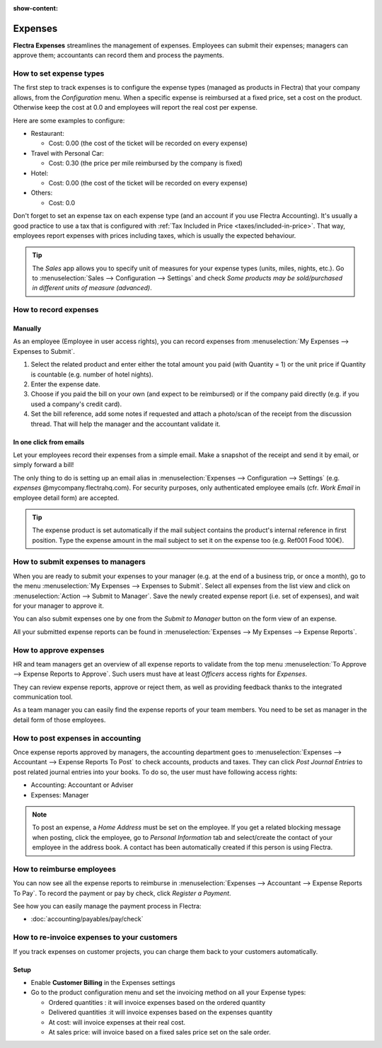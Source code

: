 :show-content:

========
Expenses
========

**Flectra Expenses** streamlines the management of expenses. Employees can submit their expenses;
managers can approve them; accountants can record them and process the payments.


How to set expense types
========================

The first step to track expenses is to configure the expense types (managed as products in Flectra)
that your company allows, from the *Configuration* menu. 
When a specific expense is reimbursed at a fixed price, set a cost on the product.
Otherwise keep the cost at 0.0 and employees will report the real cost per expense.

.. image:: expenses/expense_product.png
   :align: center

Here are some examples to configure:

* Restaurant:

  * Cost: 0.00 (the cost of the ticket will be recorded on every expense)
* Travel with Personal Car:

  * Cost: 0.30 (the price per mile reimbursed by the company is fixed)
* Hotel:

  * Cost: 0.00 (the cost of the ticket will be recorded on every expense)

* Others:

  * Cost: 0.0

Don't forget to set an expense tax on each expense type 
(and an account if you use Flectra Accounting). 
It's usually a good practice to use a tax that is configured 
with :ref:`Tax Included in Price <taxes/included-in-price>`.
That way, employees report expenses with 
prices including taxes, which is usually the expected behaviour.

.. tip:: 
    The *Sales* app allows you to specify unit of measures for your 
    expense types (units, miles, nights, etc.). 
    Go to :menuselection:`Sales --> Configuration --> Settings` and check
    *Some products may be sold/purchased in different units of measure (advanced)*.


How to record expenses
======================

Manually
--------

As an employee (Employee in user access rights), you can record 
expenses from :menuselection:`My Expenses --> Expenses to Submit`.

.. image:: expenses/expense_submit_01.png
   :align: center

1. Select the related product and enter either the total amount 
   you paid (with Quantity = 1) or the unit price if Quantity is 
   countable (e.g. number of hotel nights).
2. Enter the expense date.
3. Choose if you paid the bill on your own (and expect to be reimbursed) 
   or if the company paid directly (e.g. if you used a company's credit card).
4. Set the bill reference, add some notes if requested and attach a 
   photo/scan of the receipt from the discussion thread. 
   That will help the manager and the accountant validate it.

.. image:: expenses/expense_submit_02.png
   :align: center

In one click from emails
------------------------

Let your employees record their expenses from a simple email. 
Make a snapshot of the receipt and send it by email, or simply forward a bill!

The only thing to do is setting up an email alias in 
:menuselection:`Expenses --> Configuration --> Settings` (e.g. *expenses* @mycompany.flectrahq.com). 
For security purposes, only authenticated employee emails 
(cfr. *Work Email* in employee detail form) are accepted.

.. tip::
    The expense product is set automatically if the mail subject contains 
    the product's internal reference in first position.
    Type the expense amount in the mail subject to set it on the expense too (e.g. Ref001 Food 100€).

How to submit expenses to managers
==================================

When you are ready to submit your expenses to your manager 
(e.g. at the end of a business trip, or once a month), 
go to the menu :menuselection:`My Expenses --> Expenses to Submit`. Select all expenses 
from the list view and click on :menuselection:`Action --> Submit to Manager`.
Save the newly created expense report (i.e. set of expenses), 
and wait for your manager to approve it.

.. image:: expenses/expense_submit_03.png
   :align: center

You can also submit expenses one by one from the *Submit to Manager* 
button on the form view of an expense.

All your submitted expense reports can be found in 
:menuselection:`Expenses --> My Expenses --> Expense Reports`.


How to approve expenses
=======================

HR and team managers get an overview of all expense reports to 
validate from the top menu :menuselection:`To Approve --> Expense Reports to Approve`. 
Such users must have at least *Officers* access rights for *Expenses*.

.. image:: expenses/expense_approval_01.png
   :align: center

They can review expense reports, approve or reject them, as well as providing 
feedback thanks to the integrated communication tool.

.. image:: expenses/expense_approval_02.png
   :align: center

As a team manager you can easily find the expense reports of your team members. 
You need to be set as manager in the detail form of those employees.

.. image:: expenses/expense_approval_03.png
   :align: center


How to post expenses in accounting
==================================

Once expense reports approved by managers, the accounting department 
goes to :menuselection:`Expenses --> Accountant --> Expense Reports To Post` to check 
accounts, products and taxes. They can click *Post Journal Entries* 
to post related journal entries into your books. 
To do so, the user must have following access rights:

* Accounting: Accountant or Adviser
* Expenses: Manager

.. note::
    To post an expense, a *Home Address* must be set on the employee. 
    If you get a related blocking message when posting, click the employee, 
    go to *Personal Information* tab and select/create the contact of your employee 
    in the address book. 
    A contact has been automatically created if this person is using Flectra.

How to reimburse employees
==========================

You can now see all the expense reports to reimburse in 
:menuselection:`Expenses --> Accountant --> Expense Reports To Pay`. 
To record the payment or pay by check, click *Register a Payment*.

See how you can easily manage the payment process in Flectra:

* :doc:`accounting/payables/pay/check`


How to re-invoice expenses to your customers
============================================

If you track expenses on customer projects, you can charge them back to
your customers automatically.

Setup
-----

-  Enable **Customer Billing** in the Expenses settings

-  Go to the product configuration menu and set the invoicing method on
   all your Expense types:

   -  Ordered quantities : it will invoice expenses based on the ordered
      quantity

   -  Delivered quantities :it will invoice expenses based on the
      expenses quantity

   -  At cost: will invoice expenses at their real cost.

   -  At sales price: will invoice based on a fixed sales price set on
      the sale order.

.. image:: expenses/expense_invoicing_01.png
  :align: center

